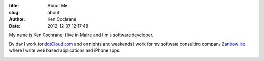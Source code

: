 :title: About Me
:slug: about
:author: Ken Cochrane
:date: 2012-12-07 12:17:48

My name is Ken Cochrane, I live in Maine and I'm a software developer.

.. image:: /static/KenCochrane.jpg
   :name: Ken Cochrane
   :align: left
   :class: img-polaroid

By day I work for `dotCloud.com <http://www.dotCloud.com>`_ and on nights and weekends I work for my software consulting company `Zanbow inc <http://zanbow.com>`_ where I write web based applications and iPhone apps.

.. image:: /static/linkedin_32.png
   :name: Ken Cochrane's Linked in
   :align: center
   :target: http://www.linkedin.com/in/kencochrane
   :class: img-polaroid

.. image:: /static/twitter_32.png
   :name: Ken Cochrane on Twitter
   :align: center
   :target: http://twitter.com/kencochrane
   :class: img-polaroid

.. image:: http://stackoverflow.com/users/flair/356788.png
   :name: Ken Cochrane on Stack Overflow
   :align: center
   :target: http://stackoverflow.com/users/356788/ken-cochrane
   :class: img-polaroid

.. image:: /static/bitbucket-icon.png
   :name: Ken Cochrane on BitBucket
   :align: center
   :target: https://bitbucket.org/kencochrane
   :class: img-polaroid

.. image:: /static/github-logo.png
   :name: Ken Cochrane on GitHub
   :align: center
   :target: https://github.com/kencochrane
   :class: img-polaroid

.. image:: http://www.dzone.com/sites/all/files/big-mvbbutton.png
   :name: Ken Cochrane Most Valuable Blogger at DZone
   :align: center
   :target: http://css.dzone.com/users/kencochrane
   :class: img-polaroid

.. html::
    <div>
    <!-- Add these tags to the HEAD section of your page. -->

    <link href="http://coderwall.com/stylesheets/jquery.coderwall.css" media="all" rel="stylesheet" type="text/css">
    <script src="http://ajax.googleapis.com/ajax/libs/jquery/1.7.1/jquery.min.js"></script>
    <script src="http://coderwall.com/javascripts/jquery.coderwall.js"></script>

    <!-- You also need to place a container where you'd like the Coderwall badges to render. -->
    <section class="coderwall" data-coderwall-username="kencochrane" data-coderwall-orientation="horizontal"></section>
    
    <br />
    </div>
    <div style="clear:both;"></div>



